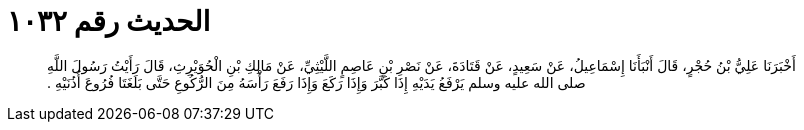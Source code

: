 
= الحديث رقم ١٠٣٢

[quote.hadith]
أَخْبَرَنَا عَلِيُّ بْنُ حُجْرٍ، قَالَ أَنْبَأَنَا إِسْمَاعِيلُ، عَنْ سَعِيدٍ، عَنْ قَتَادَةَ، عَنْ نَصْرِ بْنِ عَاصِمٍ اللَّيْثِيِّ، عَنْ مَالِكِ بْنِ الْحُوَيْرِثِ، قَالَ رَأَيْتُ رَسُولَ اللَّهِ صلى الله عليه وسلم يَرْفَعُ يَدَيْهِ إِذَا كَبَّرَ وَإِذَا رَكَعَ وَإِذَا رَفَعَ رَأْسَهُ مِنَ الرُّكُوعِ حَتَّى بَلَغَتَا فُرُوعَ أُذُنَيْهِ ‏.‏